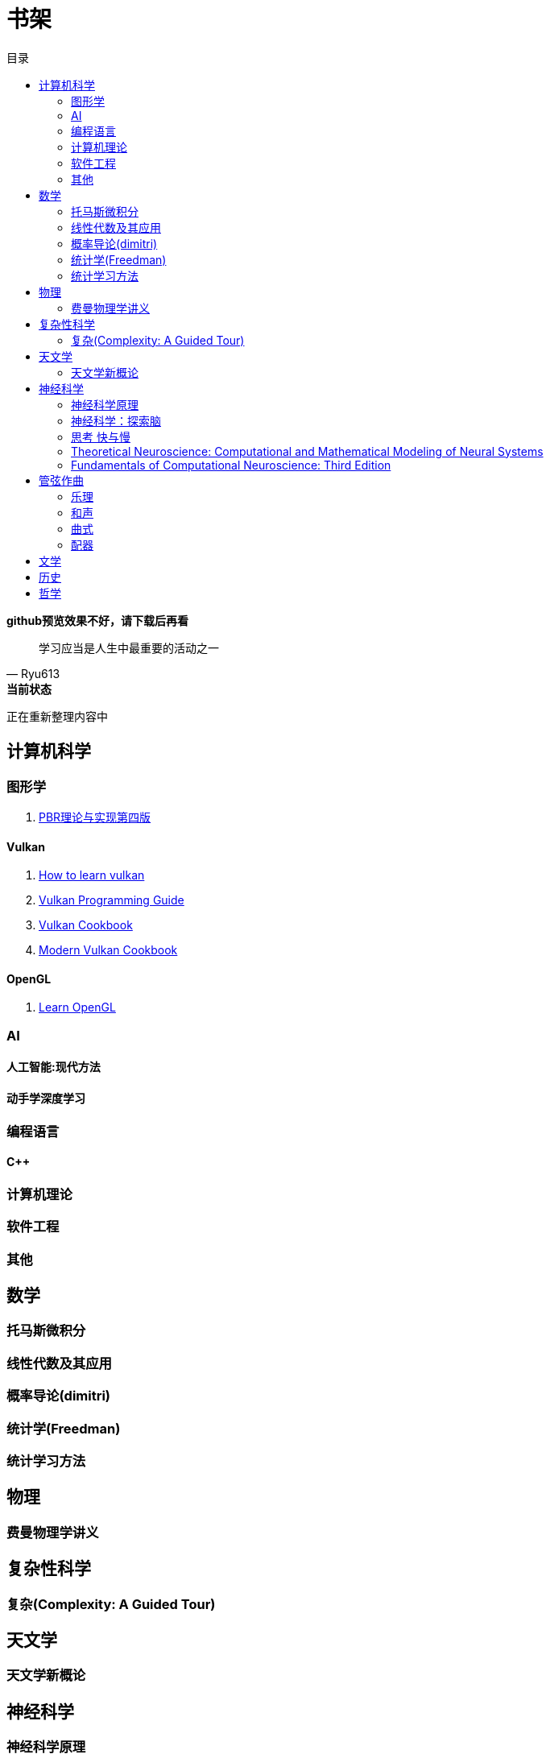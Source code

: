 = 书架
:toc:
:toc-title: 目录
:toclevels: 2

*github预览效果不好，请下载后再看*

[quote,Ryu613]   
学习应当是人生中最重要的活动之一

[sidebar]
.[.green]##*当前状态*##
--
正在重新整理内容中
--

== 计算机科学

=== 图形学

. link:ComputerScience/graphics/pbrt4ed/pbrt4ed.md[PBR理论与实现第四版]

==== Vulkan

. link:ComputerScience/graphics/vulkan/htlv.md[How to learn vulkan]
. link:ComputerScience/graphics/vulkan/vpg/vpg.md[Vulkan Programming Guide]
. link:ComputerScience/graphics/vulkan/vulkan-cookbook/vcook.md[Vulkan Cookbook]
. link:ComputerScience/graphics/vulkan/modern_vulkan_cookbook/mvc.md[Modern Vulkan Cookbook]

==== OpenGL

. link:ComputerScience/graphics/opengl/toc.adoc[Learn OpenGL]

=== AI

==== 人工智能:现代方法

==== 动手学深度学习

=== 编程语言

==== C++

=== 计算机理论

=== 软件工程

=== 其他

== 数学

=== 托马斯微积分

=== 线性代数及其应用

=== 概率导论(dimitri)

=== 统计学(Freedman)

=== 统计学习方法

== 物理

=== 费曼物理学讲义

== 复杂性科学

=== 复杂(Complexity: A Guided Tour)

== 天文学

=== 天文学新概论

== 神经科学

=== 神经科学原理

=== 神经科学：探索脑

=== 思考 快与慢

=== Theoretical Neuroscience: Computational and Mathematical Modeling of Neural Systems

=== Fundamentals of Computational Neuroscience: Third Edition

== 管弦作曲

=== 乐理

==== The Complete Idiot's Guide To Music Theory 2ed

=== 和声

==== 调性和声及20世纪音乐概述

==== 和声学基础(斯波索宾)

=== 曲式

==== 作曲基本原理(勋伯格)

=== 配器

==== 配器法教程(阿德勒)

==== 复调

== 文学

== 历史

== 哲学